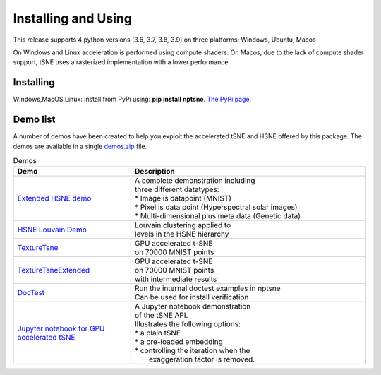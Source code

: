 Installing and Using
====================

This release supports 4 python versions (3.6, 3.7, 3.8, 3.9) on three platforms: Windows, Ubuntu, Macos

On Windows and Linux acceleration is performed using compute shaders. On Macos, due to the lack of compute shader support, tSNE uses a rasterized implementation with a lower performance.

Installing
----------

Windows,MacOS,Linux: install from PyPi using: **pip install nptsne**. `The PyPi page. <https://pypi.org/project/nptsne/>`_


Demo list
---------

A number of demos have been created to help you exploit the accelerated tSNE and HSNE offered by this package. The demos are available in a single `demos.zip <http://doi.org/10.5281/zenodo.4003503>`_ file.

.. list-table:: Demos
   :widths: 25, 50
   :header-rows: 1

   * - Demo
     - Description
   * - `Extended HSNE demo <http://doi.org/10.5281/zenodo.4003503>`_
     - .. line-block::
         A complete demonstration including 
         three different datatypes: 
         * Image is datapoint (MNIST)
         * Pixel is data point (Hyperspectral solar images)
         * Multi-dimensional plus meta data (Genetic data)
   * - `HSNE Louvain Demo <http://doi.org/10.5281/zenodo.4003503>`_
     - | Louvain clustering applied to 
       | levels in the HSNE hierarchy
   * - `TextureTsne <http://doi.org/10.5281/zenodo.4003503>`_
     - | GPU accelerated t-SNE 
       | on 70000 MNIST points 
   * - `TextureTsneExtended <http://doi.org/10.5281/zenodo.4003503>`_
     - | GPU accelerated t-SNE 
       | on 70000 MNIST points
       | with intermediate results   
   * - `DocTest <http://doi.org/10.5281/zenodo.4003503>`_
     - | Run the internal doctest examples in nptsne
       | Can be used for install verification     
   * - `Jupyter notebook for GPU accelerated tSNE  <http://doi.org/10.5281/zenodo.4003503>`_
     - .. line-block::
         A Jupyter notebook demonstration
         of the tSNE API. 
         Illustrates the following options: 
         * a plain tSNE
         * a pre-loaded embedding
         * controlling the iteration when the 
           exaggeration factor is removed.


